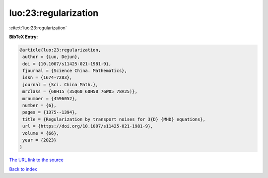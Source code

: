 luo:23:regularization
=====================

:cite:t:`luo:23:regularization`

**BibTeX Entry:**

.. code-block:: bibtex

   @article{luo:23:regularization,
    author = {Luo, Dejun},
    doi = {10.1007/s11425-021-1981-9},
    fjournal = {Science China. Mathematics},
    issn = {1674-7283},
    journal = {Sci. China Math.},
    mrclass = {60H15 (35Q60 60H50 76W05 78A25)},
    mrnumber = {4596052},
    number = {6},
    pages = {1375--1394},
    title = {Regularization by transport noises for 3{D} {MHD} equations},
    url = {https://doi.org/10.1007/s11425-021-1981-9},
    volume = {66},
    year = {2023}
   }
`The URL link to the source <ttps://doi.org/10.1007/s11425-021-1981-9}>`_


`Back to index <../By-Cite-Keys.html>`_
